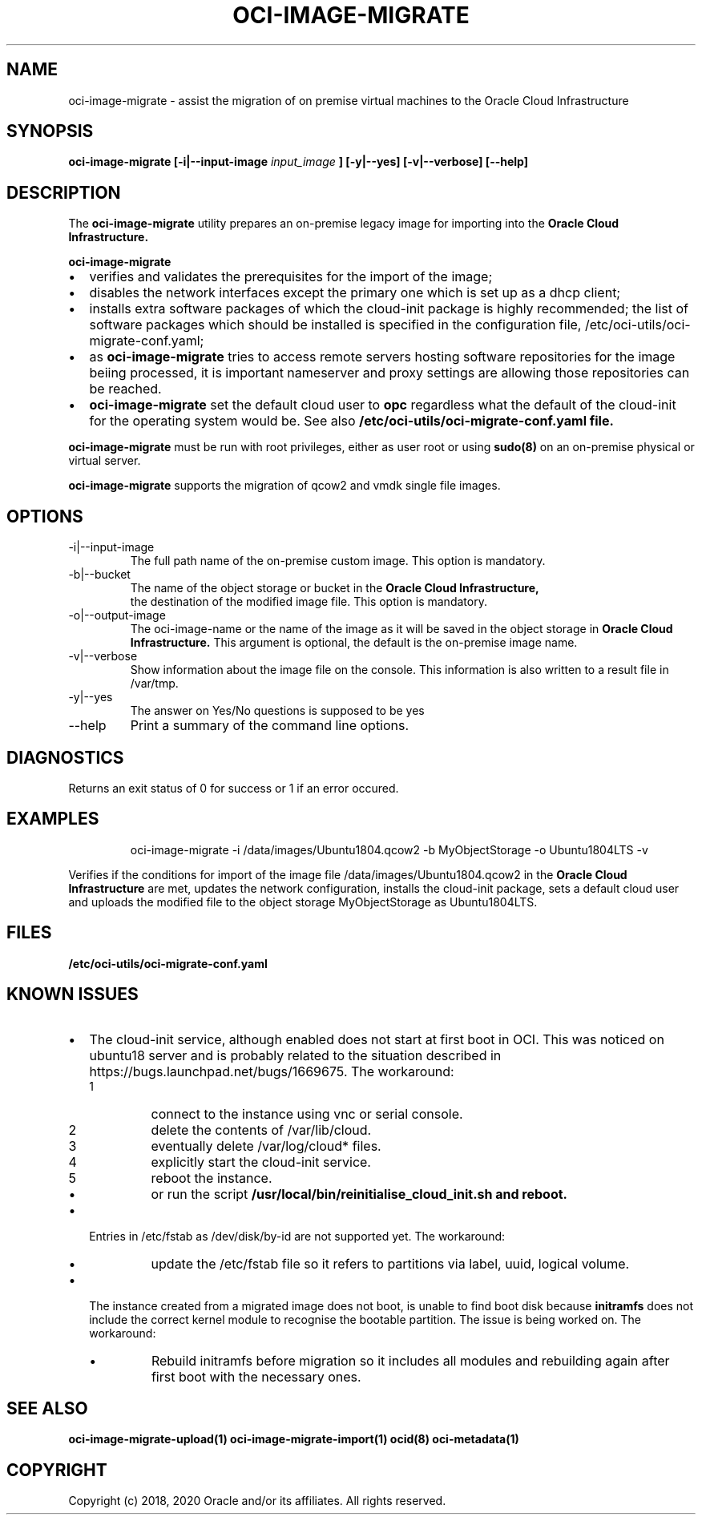 .\" Process this file with
.\" groff -man -Tascii oci-image-migrate.1
.\"
.\" Copyright (c) 2020 Oracle and/or its affiliates. All rights reserved.
.\" Licensed under the Universal Permissive License v 1.0 as shown
.\" at http://oss.oracle.com/licenses/upl.
.\"
.TH OCI-IMAGE-MIGRATE 1 "JUNE 2019" Linux "User Manuals"
.SH NAME
oci-image-migrate \- assist the migration of on premise virtual machines to the
Oracle Cloud Infrastructure
.SH SYNOPSIS
.B oci-image-migrate [-i|--input-image
.I input_image
.B ] [-y|--yes] [-v|--verbose] [--help]

.SH DESCRIPTION
The
.B oci-image-migrate
utility prepares an on-premise legacy image for importing into the
.B Oracle Cloud Infrastructure.

.B oci-image-migrate
.IP \[bu] 2
verifies and validates the prerequisites for the import of the image;
.IP \[bu]
disables the network interfaces except the primary one which is
set up as a dhcp client;
.IP \[bu]
installs extra software packages of which the cloud-init package is
highly recommended; the list of software packages which should be
installed is specified in the configuration file, /etc/oci-utils/oci-migrate-conf.yaml;
.IP \[bu]
as
.B oci-image-migrate
tries to access remote servers hosting software repositories for the image beiing processed,
it is important nameserver and proxy settings are allowing those repositories can
be reached.
.IP \[bu]
.B oci-image-migrate
set the default cloud user to
.B opc
regardless what the default of the cloud-init for the operating system would be. See also
.B /etc/oci-utils/oci-migrate-conf.yaml file.
.RS 0

.B oci-image-migrate
must be run with root privileges, either as user root or using
.BR sudo(8)
on an on-premise physical or virtual server.

.B oci-image-migrate
supports the migration of qcow2 and vmdk single file images.

.SH OPTIONS
.IP "-i|--input-image"
The full path name of the on-premise custom image. This option is mandatory.
.IP "-b|--bucket"
The name of the object storage or bucket in the
.B Oracle Cloud Infrastructure,
 the destination of the modified image file. This option is mandatory.
.IP "-o|--output-image"
The oci-image-name or the name of the image as it will be saved in the object
storage in
.B Oracle Cloud Infrastructure.
This argument is optional, the default is the on-premise image name.

.IP "-v|--verbose"
Show information about the image file on the console. This information is also
written to a result file in /var/tmp.

.IP "-y|--yes"
The answer on Yes/No questions is supposed to be yes

.IP "--help"
Print a summary of the command line options.

.SH DIAGNOSTICS
Returns an exit status of 0 for success or 1 if an error occured.

.SH EXAMPLES
.PP
.nf
.RS
oci-image-migrate -i /data/images/Ubuntu1804.qcow2 -b MyObjectStorage -o Ubuntu1804LTS -v
.RE
.fi
.PP
Verifies if the conditions for import of the image file /data/images/Ubuntu1804.qcow2
in the
.B Oracle Cloud Infrastructure
are met, updates the network configuration, installs the cloud-init package,
sets a default cloud user and uploads the modified file to the object storage
MyObjectStorage as Ubuntu1804LTS.

.SH FILES
.B /etc/oci-utils/oci-migrate-conf.yaml

.SH KNOWN ISSUES

.IP \[bu] 2 "The cloud-init service does not start at first boot in OCI."
The cloud-init service, although enabled does not start at first boot in
OCI. This was noticed on ubuntu18 server and is probably related to
the situation described in https://bugs.launchpad.net/bugs/1669675.
The workaround:
.nr step 1 1
.RS
.IP \n[step]
connect to the instance using vnc or serial console.
.IP \n+[step]
delete the contents of /var/lib/cloud.
.IP \n+[step]
eventually delete /var/log/cloud* files.
.IP \n+[step]
explicitly start the cloud-init service.
.IP \n+[step]
reboot the instance.
.IP \[bu]
or run the script
.B /usr/local/bin/reinitialise_cloud_init.sh and reboot.
.RE
.IP \[bu] "/dev/disk/by-id entries in /etc/fstab are not supported."
Entries in /etc/fstab as /dev/disk/by-id are not supported yet.
The workaround:
.RS
.IP \[bu]
update the /etc/fstab file so it refers to partitions via label, uuid, logical volume.
.RE
.IP \[bu] "The instance fails to find boot disk."
The instance created from a migrated image does not boot, is unable to find boot disk because
.B initramfs
does not include the correct kernel module to recognise the bootable partition. The issue
is being worked on.
The workaround:
.RS
.IP \[bu]
Rebuild initramfs before migration so it includes all modules and
rebuilding again after first boot with the necessary ones.
.RE

.SH SEE ALSO
.BR oci-image-migrate-upload(1)
.BR oci-image-migrate-import(1)
.BR ocid(8)
.BR oci-metadata(1)


.SH COPYRIGHT
Copyright (c) 2018, 2020 Oracle and/or its affiliates. All rights reserved.
